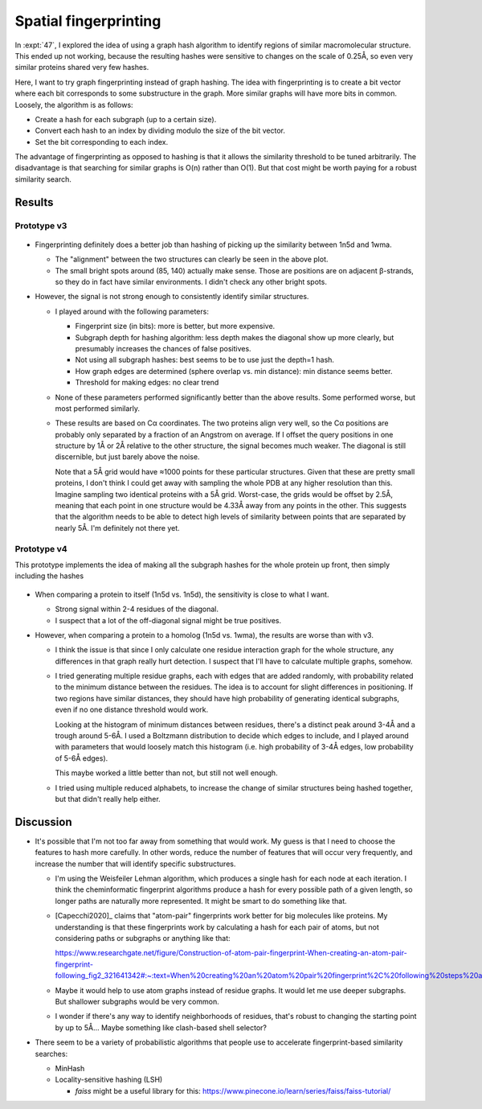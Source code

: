 **********************
Spatial fingerprinting
**********************

In :expt:`47`, I explored the idea of using a graph hash algorithm to identify 
regions of similar macromolecular structure.  This ended up not working,
because the resulting hashes were sensitive to changes on the scale of 0.25Å, 
so even very similar proteins shared very few hashes.

Here, I want to try graph fingerprinting instead of graph hashing.  The idea 
with fingerprinting is to create a bit vector where each bit corresponds to 
some substructure in the graph.  More similar graphs will have more bits in 
common.  Loosely, the algorithm is as follows:

- Create a hash for each subgraph (up to a certain size).
- Convert each hash to an index by dividing modulo the size of the bit vector.
- Set the bit corresponding to each index.

The advantage of fingerprinting as opposed to hashing is that it allows the 
similarity threshold to be tuned arbitrarily.  The disadvantage is that 
searching for similar graphs is O(n) rather than O(1).  But that cost might be 
worth paying for a robust similarity search.

Results
=======

Prototype v3
------------
.. figure:: fingerprint_heatmap.png

- Fingerprinting definitely does a better job than hashing of picking up the 
  similarity between 1n5d and 1wma.

  - The "alignment" between the two structures can clearly be seen in the above 
    plot.

  - The small bright spots around (85, 140) actually make sense.  Those are 
    positions are on adjacent β-strands, so they do in fact have similar 
    environments.  I didn't check any other bright spots.

- However, the signal is not strong enough to consistently identify similar 
  structures.

  - I played around with the following parameters:

    - Fingerprint size (in bits): more is better, but more expensive.
    - Subgraph depth for hashing algorithm: less depth makes the diagonal show 
      up more clearly, but presumably increases the chances of false positives.
    - Not using all subgraph hashes: best seems to be to use just the depth=1 
      hash.
    - How graph edges are determined (sphere overlap vs. min distance): min 
      distance seems better.
    - Threshold for making edges: no clear trend

  - None of these parameters performed significantly better than the above 
    results.  Some performed worse, but most performed similarly.

  - These results are based on Cα coordinates.  The two proteins align very 
    well, so the Cα positions are probably only separated by a fraction of an 
    Angstrom on average.  If I offset the query positions in one structure by 
    1Å or 2Å relative to the other structure, the signal becomes much weaker.  
    The diagonal is still discernible, but just barely above the noise.

    Note that a 5Å grid would have ≈1000 points for these particular 
    structures.  Given that these are pretty small proteins, I don't think I 
    could get away with sampling the whole PDB at any higher resolution than 
    this.  Imagine sampling two identical proteins with a 5Å grid.  Worst-case, 
    the grids would be offset by 2.5Å, meaning that each point in one structure 
    would be 4.33Å away from any points in the other.  This suggests that the 
    algorithm needs to be able to detect high levels of similarity between 
    points that are separated by nearly 5Å.  I'm definitely not there yet.

Prototype v4
------------
This prototype implements the idea of making all the subgraph hashes for the 
whole protein up front, then simply including the hashes 

.. figure:: v4_heatmap.png

- When comparing a protein to itself (1n5d vs. 1n5d), the sensitivity is close 
  to what I want.

  - Strong signal within 2-4 residues of the diagonal.
  - I suspect that a lot of the off-diagonal signal might be true positives.

- However, when comparing a protein to a homolog (1n5d vs. 1wma), the results 
  are worse than with v3.

  - I think the issue is that since I only calculate one residue interaction 
    graph for the whole structure, any differences in that graph really hurt 
    detection.  I suspect that I'll have to calculate multiple graphs, somehow.

  - I tried generating multiple residue graphs, each with edges that are added 
    randomly, with probability related to the minimum distance between the 
    residues.  The idea is to account for slight differences in positioning.  
    If two regions have similar distances, they should have high probability of 
    generating identical subgraphs, even if no one distance threshold would 
    work.

    Looking at the histogram of minimum distances between residues, there's a 
    distinct peak around 3-4Å and a trough around 5-6Å.  I used a Boltzmann 
    distribution to decide which edges to include, and I played around with 
    parameters that would loosely match this histogram (i.e. high probability 
    of 3-4Å edges, low probability of 5-6Å edges).
    
    This maybe worked a little better than not, but still not well enough.

  - I tried using multiple reduced alphabets, to increase the change of similar 
    structures being hashed together, but that didn't really help either.

Discussion
==========
- It's possible that I'm not too far away from something that would work.  My 
  guess is that I need to choose the features to hash more carefully.  In other 
  words, reduce the number of features that will occur very frequently, and 
  increase the number that will identify specific substructures.

  - I'm using the Weisfeiler Lehman algorithm, which produces a single hash for 
    each node at each iteration.  I think the cheminformatic fingerprint 
    algorithms produce a hash for every possible path of a given length, so 
    longer paths are naturally more represented.  It might be smart to do 
    something like that.

  - [Capecchi2020]_ claims that "atom-pair" fingerprints work better for big 
    molecules like proteins.  My understanding is that these fingerprints work 
    by calculating a hash for each pair of atoms, but not considering paths or 
    subgraphs or anything like that: 

    https://www.researchgate.net/figure/Construction-of-atom-pair-fingerprint-When-creating-an-atom-pair-fingerprint-following_fig2_321641342#:~:text=When%20creating%20an%20atom%20pair%20fingerprint%2C%20following%20steps%20are%20performed,conversion%20into%20bit%20strings%3B%204)

  - Maybe it would help to use atom graphs instead of residue graphs.  It would 
    let me use deeper subgraphs.  But shallower subgraphs would be very common.
  
  - I wonder if there's any way to identify neighborhoods of residues, that's 
    robust to changing the starting point by up to 5Å...  Maybe something like 
    clash-based shell selector?

- There seem to be a variety of probabilistic algorithms that people use to 
  accelerate fingerprint-based similarity searches:

  - MinHash
  - Locality-sensitive hashing (LSH)

    - `faiss` might be a useful library for this: 
      https://www.pinecone.io/learn/series/faiss/faiss-tutorial/

